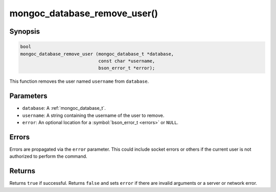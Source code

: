 .. _mongoc_database_remove_user

mongoc_database_remove_user()
=============================

Synopsis
--------

.. code-block:: c

  bool
  mongoc_database_remove_user (mongoc_database_t *database,
                               const char *username,
                               bson_error_t *error);

This function removes the user named ``username`` from ``database``.

Parameters
----------

* ``database``: A :ref:`mongoc_database_t`.
* ``username``: A string containing the username of the user to remove.
* ``error``: An optional location for a :symbol:`bson_error_t <errors>` or ``NULL``.

Errors
------

Errors are propagated via the ``error`` parameter. This could include socket errors or others if the current user is not authorized to perform the command.

Returns
-------

Returns ``true`` if successful. Returns ``false`` and sets ``error`` if there are invalid arguments or a server or network error.

